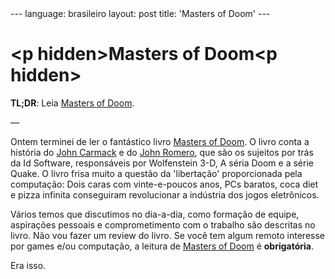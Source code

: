 #+AUTHOR: Renan Ranelli (renanranelli@gmail.com)
#+OPTIONS: toc:nil n:3
#+STARTUP: oddeven
#+STARTUP: hidestars
#+BEGIN_HTML
---
language: brasileiro
layout: post
title: 'Masters of Doom'
---
#+END_HTML

* <p hidden>Masters of Doom<p hidden>

  *TL;DR*: Leia [[http://en.wikipedia.org/wiki/Masters_of_Doom][Masters of Doom]].

  ---

  Ontem terminei de ler o fantástico livro [[http://en.wikipedia.org/wiki/Masters_of_Doom][Masters of Doom]]. O livro conta a
  história do [[http://en.wikipedia.org/wiki/John_Carmack][John Carmack]] e do [[http://en.wikipedia.org/wiki/John_Romero][John Romero]], que são os sujeitos por trás da Id
  Software, responsáveis por Wolfenstein 3-D, A séria Doom e a série Quake. O
  livro frisa muito a questão da 'libertação' proporcionada pela computação:
  Dois caras com vinte-e-poucos anos, PCs baratos, coca diet e pizza infinita
  conseguiram revolucionar a indústria dos jogos eletrônicos.

  Vários temos que discutimos no dia-a-dia, como formação de equipe, aspirações
  pessoais e comprometimento com o trabalho são descritas no livro. Não vou
  fazer um review do livro. Se você tem algum remoto interesse por games e/ou
  computação, a leitura de [[http://en.wikipedia.org/wiki/Masters_of_Doom][Masters of Doom]] é *obrigatória*.

  Era isso.

